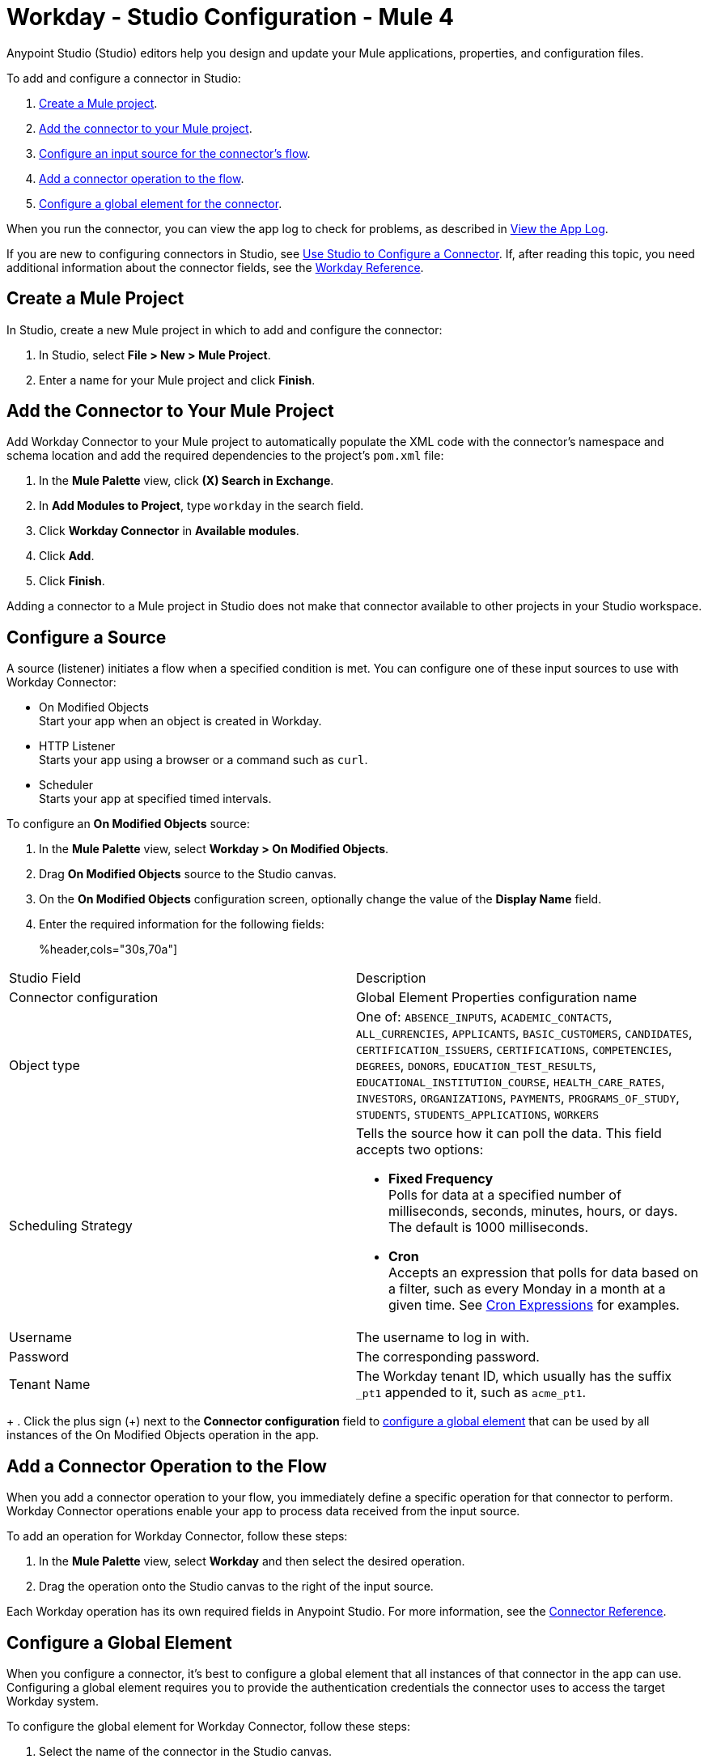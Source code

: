 = Workday - Studio Configuration - Mule 4
:page-aliases: connectors::workday/workday-studio.adoc, connectors::workday/workday-connector-studio.adoc

Anypoint Studio (Studio) editors help you design and update your Mule applications, properties, and configuration files.

To add and configure a connector in Studio:

. <<create-mule-project,Create a Mule project>>.
. <<add-connector-to-project,Add the connector to your Mule project>>.
. <<configure-input-source,Configure an input source for the connector's flow>>.
. <<add-connector-operation,Add a connector operation to the flow>>.
. <<configure-global-element,Configure a global element for the connector>>.

When you run the connector, you can view the app log to check for problems, as described in <<view-app-log,View the App Log>>.

If you are new to configuring connectors in Studio, see xref:connectors::introduction/intro-config-use-studio.adoc[Use Studio to Configure a Connector]. If, after reading this topic, you need additional information about the connector fields, see the xref:workday-reference.adoc[Workday Reference].

[[create-mule-project]]
== Create a Mule Project

In Studio, create a new Mule project in which to add and configure the connector: 

. In Studio, select *File > New > Mule Project*.
. Enter a name for your Mule project and click *Finish*.

[[add-connector-to-project]]
== Add the Connector to Your Mule Project

Add Workday Connector to your Mule project to automatically populate the XML code with the connector's namespace and schema location and add the required dependencies to the project's `pom.xml` file:

. In the *Mule Palette* view, click *(X) Search in Exchange*.
. In *Add Modules to Project*, type `workday` in the search field.
. Click *Workday Connector* in *Available modules*.
. Click *Add*.
. Click *Finish*.

Adding a connector to a Mule project in Studio does not make that connector available to other projects in your Studio workspace.

[[configure-input-source]]
== Configure a Source

A source (listener) initiates a flow when a specified condition is met.
You can configure one of these input sources to use with Workday Connector:

* On Modified Objects +
Start your app when an object is created in Workday.
* HTTP Listener +
Starts your app using a browser or a command such as `curl`.
* Scheduler +
Starts your app at specified timed intervals.

To configure an *On Modified Objects* source:

. In the *Mule Palette* view, select *Workday > On Modified Objects*.
. Drag *On Modified Objects* source to the Studio canvas.
. On the *On Modified Objects* configuration screen, optionally change the value of the *Display Name* field.
. Enter the required information for the following fields:
+
%header,cols="30s,70a"]
|===
|Studio Field |Description
|Connector configuration |Global Element Properties configuration name
|Object type |One of: `ABSENCE_INPUTS`, `ACADEMIC_CONTACTS`, `ALL_CURRENCIES`, `APPLICANTS`, `BASIC_CUSTOMERS`, `CANDIDATES`, `CERTIFICATION_ISSUERS`, `CERTIFICATIONS`, `COMPETENCIES`, `DEGREES`, `DONORS`, `EDUCATION_TEST_RESULTS`, `EDUCATIONAL_INSTITUTION_COURSE`, `HEALTH_CARE_RATES`, `INVESTORS`, `ORGANIZATIONS`, `PAYMENTS`, `PROGRAMS_OF_STUDY`, `STUDENTS`, `STUDENTS_APPLICATIONS`, `WORKERS`
|Scheduling Strategy a|Tells the source how it can poll the data. This field accepts two options:

* *Fixed Frequency* +
Polls for data at a specified number of milliseconds, seconds, minutes, hours, or days. The default is 1000 milliseconds.
* *Cron* +
Accepts an expression that polls for data based on a filter, such as every Monday in a month at a given time. See xref:mule-runtime::scheduler-concept.adoc#cron-expressions[Cron Expressions] for examples.
|Username |The username to log in with.
|Password |The corresponding password.
|Tenant Name |The Workday tenant ID, which usually has the suffix `_pt1` appended to it, such as `acme_pt1`.
|===
+
. Click the plus sign (+) next to the *Connector configuration* field to <<configure-global-element,configure a global element>> that can be used by all instances of the On Modified Objects operation in the app.


[[add-connector-operation]]
== Add a Connector Operation to the Flow

When you add a connector operation to your flow, you immediately define a specific operation for that connector to perform. Workday Connector operations enable your app to process data received from the input source. 

To add an operation for Workday Connector, follow these steps:

. In the *Mule Palette* view, select *Workday* and then select the desired operation.
. Drag the operation onto the Studio canvas to the right of the input source.

Each Workday operation has its own required fields in Anypoint Studio. For more information, see
the xref:workday-reference.adoc[Connector Reference].

[[configure-global-element]]
== Configure a Global Element

When you configure a connector, it’s best to configure a global element that all instances of that connector in the app can use. Configuring a global element requires you to provide the authentication credentials the connector uses to access the target Workday system. 

To configure the global element for Workday Connector, follow these steps:

. Select the name of the connector in the Studio canvas.
. In the configuration screen for the operation, click the plus sign (+) next to the *Connector configuration* field to access the global element configuration fields.
. On the *General* tab, enter a configuration name in the *Name* field.
. Configure the authentication for the connection as described in the <<basic-authentication,Basic Authentication>> or <<x509-authentication,X.509 Authentication>> section. 
+
You can reference a configuration file that contains ANT-style property placeholders (recommended), or you can enter your authorization credentials in the global configuration properties. For information about the benefits of using property placeholders and how to configure them, see xref:connectors::introduction/intro-connector-configuration-overview.adoc[Anypoint Connector Configuration].
+
. On the *Advanced* tab, optionally specify reconnection information, including a reconnection strategy.
. Click *Test Connection* to confirm that Mule can connect with the specified server. +
To validate connectivity using the *Test Connection* button, Workday Connector uses an Identity_Management WSDL service with the `Get_Workday_Account_Signons_Request` operation. You must ensure that your service account has permissions to operate on that service. 
. Click *OK*.

[[basic-authentication]]
=== Basic Authentication

Enter the following information on the *General* tab of the *Global Element Properties* screen to configure Basic authentication:

[%header,cols="30s,70a"]
|===
|Field |Description
|Host Name |Enter the host name of one of Workday’s Cloud Servers. Default value: `impl-cc.workday.com`.
|Tenant Name |Enter the Workday Tenant ID, which usually has the suffix `pt1` appended to it, such as `acme_pt1`.
This parameter supports expressions, which allow the value of this parameter to change dynamically. For example, you can use an expression to create a multi-tenant connection.
|Username |Enter the username to log in with.
|Password |Enter the corresponding password.
|===

[[x509-authentication]]
=== x.509 Authentication

Enter the following information on the *General* tab of the *Global Element Properties* screen to configure X.509 authentication:

[%header,cols="30s,70a"]
|===
|Field |Description
|Host Name |Enter the host name of one of Workday’s Cloud Servers. Default value: `impl-cc.workday.com`.
|Tenant Name |Enter the Workday Tenant ID, which usually has the suffix `pt1` appended to it, such as `acme_pt1`.
This parameter supports expressions, which allow the value of this parameter to change dynamically. For example, you can use an expression to create a multi-tenant connection.
|Username |Enter the username to log in with.
|Key Store Path |The location of the key store file.
|Type |The type of the key store.
|Password |The password to access the store.
|Alias |The alias of the private key to use.
|Signature Algorithm |The signature algorithm to use.
|Digest Algorithm |The digest algorithm to use.
|Canonicalization algorithm |The c14n (canonicalization) algorithm to use.
|===


[[view-app-log]]
== View the App Log

To check for problems, you can view the app log as follows:

* If you’re running the app from Anypoint Platform, the output is visible in the Anypoint Studio console window.
* If you’re running the app using Mule from the command line, the app log is visible in your OS console.

Unless the log file path is customized in the app’s log file (`log4j2.xml`), you can view the app log in the default location `MULE_HOME/logs/<app-name>.log`.

== Next Step

After configuring Workday Connector in Studio, see the xref:workday-connector-examples.adoc[Examples] text for financial management use cases that demonstrate how to use this connector.

== See Also

* xref:connectors::introduction/introduction-to-anypoint-connectors.adoc[Introduction to Anypoint Connectors]
* https://help.mulesoft.com[MuleSoft Help Center]

